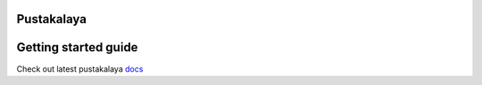Pustakalaya
============
.. image:: https://readthedocs.org/projects/pustakalaya/badge/?version=latest
    :target: http://pustakalaya.readthedocs.io/?badge=latest
    :alt: Documentation Status



.. image:: http://www.olenepal.org/wp-content/uploads/2016/08/ole-logo-new-mainpage.png
    :alt: Ole Nepal
    :align: left
    :scale: 70 %


Getting started guide
=======================
Check out latest pustakalaya `docs <http://pustakalaya.readthedocs.io/install.html>`_
